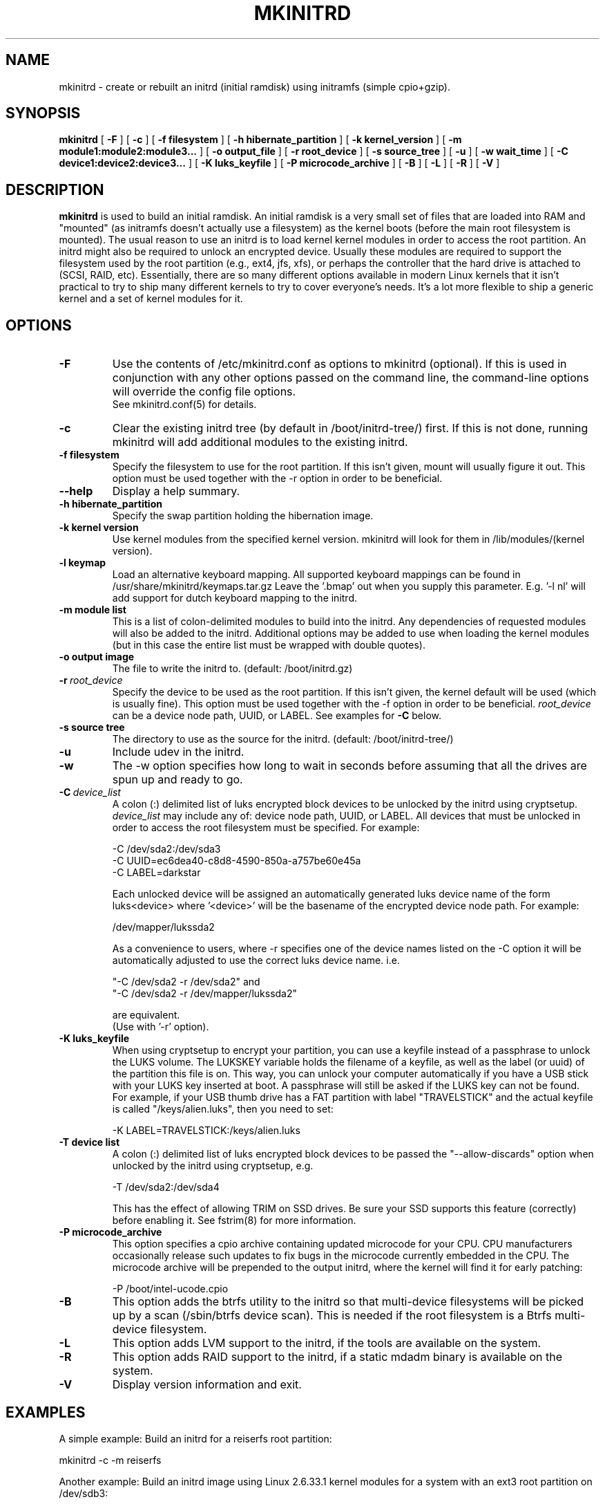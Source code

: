 .\" -*- nroff -*-
.ds g \" empty
.ds G \" empty
.\" Like TP, but if specified indent is more than half
.\" the current line-length - indent, use the default indent.
.de Tp
.ie \\n(.$=0:((0\\$1)*2u>(\\n(.lu-\\n(.iu)) .TP
.el .TP "\\$1"
..
.TH MKINITRD 8 "27 March 2010" "Slackware Version 13.1"
.SH NAME
mkinitrd \- create or rebuilt an initrd (initial ramdisk) using initramfs (simple cpio+gzip).
.SH SYNOPSIS
.B mkinitrd
[
.B \-F
]
[
.B \-c
]
[
.B \-f filesystem
]
[
.B \-h hibernate_partition
]
[
.B \-k kernel_version
]
[
.B \-m module1:module2:module3...
]
[
.B \-o output_file
]
[
.B \-r root_device
]
[
.B \-s source_tree
]
[
.B \-u
]
[
.B \-w wait_time
]
[
.B \-C device1:device2:device3...
]
[
.B \-K luks_keyfile
]
[
.B \-P microcode_archive
]
[
.B \-B
]
[
.B \-L
]
[
.B \-R
]
[
.B \-V
]
.SH DESCRIPTION
.B mkinitrd
is used to build an initial ramdisk.  An initial ramdisk is a very small
set of files that are loaded into RAM and "mounted" (as initramfs doesn't
actually use a filesystem) as the kernel boots (before the main root
filesystem is mounted). The usual reason to use an initrd is to load kernel
kernel modules in order to access the root partition. An initrd might also
be required to unlock an encrypted device.  Usually these modules are
required to support the filesystem used by the root partition (e.g., ext4,
jfs, xfs), or perhaps the controller that the hard drive is attached to
(SCSI, RAID, etc).  Essentially, there are so many different options
available in modern Linux kernels that it isn't practical to try to ship
many different kernels to try to cover everyone's needs. It's a lot more
flexible to ship a generic kernel and a set of kernel modules for it.
.SH OPTIONS
.TP
.B \-F
Use the contents of /etc/mkinitrd.conf as options to mkinitrd (optional).
If this is used in conjunction with any other options passed on the command 
line, the command-line options will override the config file options.  
.br
See mkinitrd.conf(5) for details.
.TP
.B \-c
Clear the existing initrd tree (by default in /boot/initrd-tree/) first.
If this is not done, running mkinitrd will add additional modules to the
existing initrd.
.TP
.B \-f filesystem
Specify the filesystem to use for the root partition.  If this isn't given,
mount will usually figure it out.  This option must be used together with the
\-r option in order to be beneficial.
.TP
.B \--help
Display a help summary.
.TP
.B \-h hibernate_partition
Specify the swap partition holding the hibernation image.
.TP
.B \-k kernel version
Use kernel modules from the specified kernel version.  mkinitrd will look
for them in /lib/modules/(kernel version).
.TP
.B \-l keymap
Load an alternative keyboard mapping. All supported keyboard mappings
can be found in /usr/share/mkinitrd/keymaps.tar.gz
Leave the '.bmap' out when you supply this parameter. E.g. '-l nl' will 
add support for dutch keyboard mapping to the initrd.
.TP
.B \-m module list
This is a list of colon-delimited modules to build into the initrd.
Any dependencies of requested modules will also be added to the initrd.
Additional options may be added to use when loading the kernel modules
(but in this case the entire list must be wrapped with double quotes). 
.TP
.B \-o output image
The file to write the initrd to.  (default: /boot/initrd.gz)
.TP
.BI \-r \ root_device
Specify the device to be used as the root partition.  If this isn't given, the
kernel default will be used (which is usually fine).  This option must be used
together with the \-f option in order to be beneficial.
.I root_device
can be a device node path, UUID, or LABEL. See examples for \fB\-C\fR below.
.TP
.B \-s source tree
The directory to use as the source for the initrd.  (default: /boot/initrd-tree/)
.TP
.B \-u
Include udev in the initrd.
.TP
.B \-w
The -w option specifies how long to wait in seconds before assuming that all the
drives are spun up and ready to go.
.TP
.BI \-C \ device_list
A colon (:) delimited list of luks encrypted block devices to be unlocked by
the initrd using cryptsetup.
.I device_list
may include any of: device node path, UUID, or LABEL.  All devices that must be
unlocked in order to access the root filesystem must be specified. For example:

  -C /dev/sda2:/dev/sda3
.br
  -C UUID=ec6dea40-c8d8-4590-850a-a757be60e45a
.br
  -C LABEL=darkstar

Each unlocked device will be assigned an automatically generated luks device
name of the form luks<device> where '<device>' will be the basename of the
encrypted device node path. For example:

  /dev/mapper/lukssda2

As a convenience to users, where -r specifies one of the device names listed
on the -C option it will be automatically adjusted to use the correct luks
device name. i.e.

  "-C /dev/sda2 -r /dev/sda2" and
  "-C /dev/sda2 -r /dev/mapper/lukssda2"

are equivalent.
.br
(Use with '-r' option).
.TP
.B \-K luks_keyfile
When using cryptsetup to encrypt your partition, you can use a keyfile instead
of a passphrase to unlock the LUKS volume.  The LUKSKEY variable holds the
filename of a keyfile, as well as the label (or uuid) of the partition this
file is on.  This way, you can unlock your computer automatically if you have a
USB stick with your LUKS key inserted at boot. A passphrase will still be asked
if the LUKS key can not be found.
.br
For example, if your USB thumb drive has a FAT partition with label
"TRAVELSTICK" and the actual keyfile is called "/keys/alien.luks", then
you need to set:

  -K LABEL=TRAVELSTICK:/keys/alien.luks
.TP
.B \-T device list
A colon (:) delimited list of luks encrypted block devices to be passed the
"--allow-discards" option when unlocked by the initrd using cryptsetup, e.g.

  -T /dev/sda2:/dev/sda4

This has the effect of allowing TRIM on SSD drives. Be sure your SSD supports 
this feature (correctly) before enabling it.  See fstrim(8) for more information.
.TP
.B \-P microcode_archive
This option specifies a cpio archive containing updated microcode for your CPU.
CPU manufacturers occasionally release such updates to fix bugs in the microcode
currently embedded in the CPU. The microcode archive will be prepended to the
output initrd, where the kernel will find it for early patching:

  -P /boot/intel-ucode.cpio

.TP
.B \-B
This option adds the btrfs utility to the initrd so that multi-device filesystems
will be picked up by a scan (/sbin/btrfs device scan).  This is needed if the
root filesystem is a Btrfs multi-device filesystem.
.TP
.B \-L
This option adds LVM support to the initrd, if the tools are
available on the system.
.TP
.B \-R
This option adds RAID support to the initrd, if a static mdadm binary is
available on the system.
.TP
.B \-V
Display version information and exit.
.SH EXAMPLES
A simple example:  Build an initrd for a reiserfs root partition:

  mkinitrd -c -m reiserfs

Another example:  Build an initrd image using Linux 2.6.33.1 kernel
modules for a system with an ext3 root partition on /dev/sdb3:

  mkinitrd -c -k 2.6.33.1 -m ext3 -f ext3 -r /dev/sdb3

An example of a single encrypted partition setup:
.br
As a user convenience, the value for the "-r" option may also be specified as
"/dev/sda2" in this example:

  mkinitrd -c -k 2.6.33.1 \\
           -m ext4:ehci-hcd:uhci-hcd:usbhid \\
           -f ext4 -r /dev/mapper/lukssda2 \\
           -C /dev/sda2 \\
           -l uk

Finally, A more complex example:
.br
This one is for a LVM Volume Group (rootvg) comprising of two LVM Physical
Volumes, each of which is on a LUKS encrypted partition that will need to be
unlocked before the root filesystem (/dev/rootvg/lvroot) can be accessed.

  mkinitrd -c -k 2.6.29.6 \\
           -m ext4:ehci-hcd:uhci-hcd:usbhid \\
           -f ext4 -r /dev/rootvg/lvroot \\
           -L -C /dev/sda2:/dev/sdb2 \\
           -l uk

If run without options, mkinitrd will rebuild an initrd image using
the contents of the $SOURCE_TREE directory, or, if that directory
does not exist it will be created and populated, and then mkinitrd
will exit.  These options are handy for building an initrd mostly
by hand.  After creating /boot/initrd-tree/, you can add modules and
edit files by hand, and then rerun mkinitrd to create the initrd.

Once the initrd is created, you'll need to tell your boot loader
to load it.  If you boot with LILO, you will need to add an initrd
line to /etc/lilo.conf.  Here's a section of lilo.conf that shows
how to set this up:

 # Linux bootable partition config begins
 image = /boot/vmlinuz-generic-2.6.33.1
   initrd = /boot/initrd.gz
   root = /dev/sda3
   label = Linux26331
   read-only
 # Linux bootable partition config ends

Note that the line "root = /dev/sda3" is not needed if the root device
has been configured in the initrd image.

Once you've created the initrd and editing /etc/lilo.conf, you will
need to run 'lilo' to write out the changed boot block.  The next
time you reboot the initrd should be loaded along with the kernel.

Have fun!

.SH SEE ALSO
mkinitrd.conf (5)

.SH AUTHOR
Patrick J. Volkerding <volkerdi@slackware.com>
